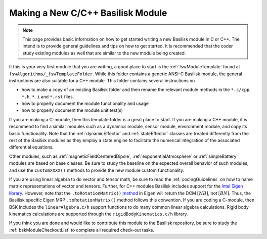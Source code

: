 
.. _makingNewBskModule:

Making a New C/C++ Basilisk Module
==================================

.. note::

   This page provides basic information on how to get started writing a new Basilisk module in C or C++.  The intend is to provide general guidelines and tips on how to get started.  It is recommended that the coder study existing modules as well that are similar to the new module being created.

It this is your very first module that you are writing, a good place to start is the :ref:`fswModuleTemplate` found at ``fswAlgorithms/_fswTemplateFolder``.  While this folder contains a generic ANSI-C Basilisk module, the general instructions are also suitable for a C++ module.  This folder contains several instructions on

- how to make a copy of an existing Basilisk folder and then rename the relevant module methods in the ``*.c/cpp``, ``*.h``, ``*.i`` and ``*.rst`` files.
- how to properly document the module functionality and usage
- how to properly document the module unit test(s)

If you are making a C-module, then this template folder is a great place to start.  If you are making a C++ module, it is recommend to find a similar modules such as a dynamics module, sensor module, environment module, and copy its basic functionality. Note that the :ref:`dynamicEffector` and :ref:`stateEffector` classes are treated differently from the rest of the Basilisk modules as they employ a state engine to facilitate the numerical integration of the associated differential equations.

Other modules, such as :ref:`magneticFieldCenteredDipole`, :ref:`exponentialAtmosphere` or :ref:`simpleBattery` modules are based on base classes.  Be sure to study the baseline on the expected overall behavior of such modules, and use the ``customXXXX()`` methods to provide the new module custom functionality.

If you are using linear algebra to do vector and tensor math, be sure to read the :ref:`codingGuidelines` on how to
name matrix representations of vector and tensors.  Further, for C++ modules Basilisk includes support for the
`Intel Eigen library <http://eigen.tuxfamily.org>`_.  However, note that the ``.toRotationMatrix()`` `method <http://eigen.tuxfamily.org/dox/classEigen_1_1QuaternionBase.html#a8cf07ab9875baba2eecdd62ff93bfc3f>`_ in
Eigen will return the DCM :math:`[NB]`, not :math:`[BN]`.  Thus, the Basilisk specific Eigen MRP ``.toRotationMatrix()`` method
follows this convention.
If you are coding a C-module, then BSK includes the ``linearAlgebra.c/h`` support functions to do many common
linear algebra calculations.  Rigid body kinematics calculations are supported through the ``rigidBodyKinematics.c/h``
library.

If you think you are done and would like to contribute this module to the Basilisk repository, be sure to study the :ref:`bskModuleCheckoutList` to complete all required check-out tasks.
